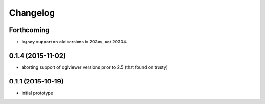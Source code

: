 Changelog
=========

Forthcoming
-----------
* legacy support on old versions is 203xx, not 20304.

0.1.4 (2015-11-02)
------------------
* aborting support of qglviewer versions prior to 2.5 (that found on trusty)

0.1.1 (2015-10-19)
------------------
* initial prototype
